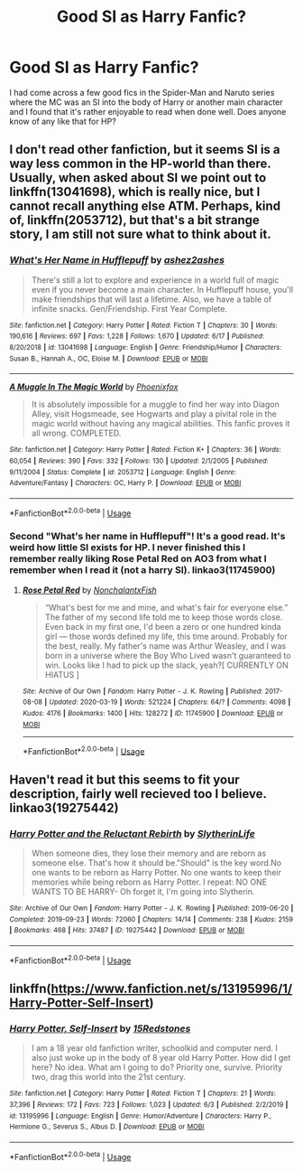 #+TITLE: Good SI as Harry Fanfic?

* Good SI as Harry Fanfic?
:PROPERTIES:
:Author: lebenvie
:Score: 13
:DateUnix: 1595300209.0
:DateShort: 2020-Jul-21
:FlairText: Request
:END:
I had come across a few good fics in the Spider-Man and Naruto series where the MC was an SI into the body of Harry or another main character and I found that it's rather enjoyable to read when done well. Does anyone know of any like that for HP?


** I don't read other fanfiction, but it seems SI is a way less common in the HP-world than there. Usually, when asked about SI we point out to linkffn(13041698), which is really nice, but I cannot recall anything else ATM. Perhaps, kind of, linkffn(2053712), but that's a bit strange story, I am still not sure what to think about it.
:PROPERTIES:
:Author: ceplma
:Score: 3
:DateUnix: 1595314007.0
:DateShort: 2020-Jul-21
:END:

*** [[https://www.fanfiction.net/s/13041698/1/][*/What's Her Name in Hufflepuff/*]] by [[https://www.fanfiction.net/u/12472/ashez2ashes][/ashez2ashes/]]

#+begin_quote
  There's still a lot to explore and experience in a world full of magic even if you never become a main character. In Hufflepuff house, you'll make friendships that will last a lifetime. Also, we have a table of infinite snacks. Gen/Friendship. First Year Complete.
#+end_quote

^{/Site/:} ^{fanfiction.net} ^{*|*} ^{/Category/:} ^{Harry} ^{Potter} ^{*|*} ^{/Rated/:} ^{Fiction} ^{T} ^{*|*} ^{/Chapters/:} ^{30} ^{*|*} ^{/Words/:} ^{190,616} ^{*|*} ^{/Reviews/:} ^{697} ^{*|*} ^{/Favs/:} ^{1,228} ^{*|*} ^{/Follows/:} ^{1,670} ^{*|*} ^{/Updated/:} ^{6/17} ^{*|*} ^{/Published/:} ^{8/20/2018} ^{*|*} ^{/id/:} ^{13041698} ^{*|*} ^{/Language/:} ^{English} ^{*|*} ^{/Genre/:} ^{Friendship/Humor} ^{*|*} ^{/Characters/:} ^{Susan} ^{B.,} ^{Hannah} ^{A.,} ^{OC,} ^{Eloise} ^{M.} ^{*|*} ^{/Download/:} ^{[[http://www.ff2ebook.com/old/ffn-bot/index.php?id=13041698&source=ff&filetype=epub][EPUB]]} ^{or} ^{[[http://www.ff2ebook.com/old/ffn-bot/index.php?id=13041698&source=ff&filetype=mobi][MOBI]]}

--------------

[[https://www.fanfiction.net/s/2053712/1/][*/A Muggle In The Magic World/*]] by [[https://www.fanfiction.net/u/668081/Phoenixfox][/Phoenixfox/]]

#+begin_quote
  It is absolutely impossible for a muggle to find her way into Diagon Alley, visit Hogsmeade, see Hogwarts and play a pivital role in the magic world without having any magical abilities. This fanfic proves it all wrong. COMPLETED.
#+end_quote

^{/Site/:} ^{fanfiction.net} ^{*|*} ^{/Category/:} ^{Harry} ^{Potter} ^{*|*} ^{/Rated/:} ^{Fiction} ^{K+} ^{*|*} ^{/Chapters/:} ^{36} ^{*|*} ^{/Words/:} ^{60,054} ^{*|*} ^{/Reviews/:} ^{390} ^{*|*} ^{/Favs/:} ^{332} ^{*|*} ^{/Follows/:} ^{130} ^{*|*} ^{/Updated/:} ^{2/1/2005} ^{*|*} ^{/Published/:} ^{9/11/2004} ^{*|*} ^{/Status/:} ^{Complete} ^{*|*} ^{/id/:} ^{2053712} ^{*|*} ^{/Language/:} ^{English} ^{*|*} ^{/Genre/:} ^{Adventure/Fantasy} ^{*|*} ^{/Characters/:} ^{OC,} ^{Harry} ^{P.} ^{*|*} ^{/Download/:} ^{[[http://www.ff2ebook.com/old/ffn-bot/index.php?id=2053712&source=ff&filetype=epub][EPUB]]} ^{or} ^{[[http://www.ff2ebook.com/old/ffn-bot/index.php?id=2053712&source=ff&filetype=mobi][MOBI]]}

--------------

*FanfictionBot*^{2.0.0-beta} | [[https://github.com/tusing/reddit-ffn-bot/wiki/Usage][Usage]]
:PROPERTIES:
:Author: FanfictionBot
:Score: 4
:DateUnix: 1595314034.0
:DateShort: 2020-Jul-21
:END:


*** Second "What's her name in Hufflepuff"! It's a good read. It's weird how little SI exists for HP. I never finished this I remember really liking Rose Petal Red on AO3 from what I remember when I read it (not a harry SI). linkao3(11745900)
:PROPERTIES:
:Score: 1
:DateUnix: 1595320260.0
:DateShort: 2020-Jul-21
:END:

**** [[https://archiveofourown.org/works/11745900][*/Rose Petal Red/*]] by [[https://www.archiveofourown.org/users/NonchalantxFish/pseuds/NonchalantxFish][/NonchalantxFish/]]

#+begin_quote
  “What's best for me and mine, and what's fair for everyone else.” The father of my second life told me to keep those words close. Even back in my first one, I'd been a zero or one hundred kinda girl --- those words defined my life, this time around. Probably for the best, really. My father's name was Arthur Weasley, and I was born in a universe where the Boy Who Lived wasn't guaranteed to win. Looks like I had to pick up the slack, yeah?[ CURRENTLY ON HIATUS ]
#+end_quote

^{/Site/:} ^{Archive} ^{of} ^{Our} ^{Own} ^{*|*} ^{/Fandom/:} ^{Harry} ^{Potter} ^{-} ^{J.} ^{K.} ^{Rowling} ^{*|*} ^{/Published/:} ^{2017-08-08} ^{*|*} ^{/Updated/:} ^{2020-03-19} ^{*|*} ^{/Words/:} ^{521224} ^{*|*} ^{/Chapters/:} ^{64/?} ^{*|*} ^{/Comments/:} ^{4098} ^{*|*} ^{/Kudos/:} ^{4176} ^{*|*} ^{/Bookmarks/:} ^{1400} ^{*|*} ^{/Hits/:} ^{128272} ^{*|*} ^{/ID/:} ^{11745900} ^{*|*} ^{/Download/:} ^{[[https://archiveofourown.org/downloads/11745900/Rose%20Petal%20Red.epub?updated_at=1594330830][EPUB]]} ^{or} ^{[[https://archiveofourown.org/downloads/11745900/Rose%20Petal%20Red.mobi?updated_at=1594330830][MOBI]]}

--------------

*FanfictionBot*^{2.0.0-beta} | [[https://github.com/tusing/reddit-ffn-bot/wiki/Usage][Usage]]
:PROPERTIES:
:Author: FanfictionBot
:Score: 3
:DateUnix: 1595320280.0
:DateShort: 2020-Jul-21
:END:


** Haven't read it but this seems to fit your description, fairly well recieved too I believe. linkao3(19275442)
:PROPERTIES:
:Score: 2
:DateUnix: 1595320072.0
:DateShort: 2020-Jul-21
:END:

*** [[https://archiveofourown.org/works/19275442][*/Harry Potter and the Reluctant Rebirth/*]] by [[https://www.archiveofourown.org/users/SlytherinLife/pseuds/SlytherinLife][/SlytherinLife/]]

#+begin_quote
  When someone dies, they lose their memory and are reborn as someone else. That's how it should be."Should" is the key word.No one wants to be reborn as Harry Potter. No one wants to keep their memories while being reborn as Harry Potter. I repeat: NO ONE WANTS TO BE HARRY- Oh forget it, I'm going into Slytherin.
#+end_quote

^{/Site/:} ^{Archive} ^{of} ^{Our} ^{Own} ^{*|*} ^{/Fandom/:} ^{Harry} ^{Potter} ^{-} ^{J.} ^{K.} ^{Rowling} ^{*|*} ^{/Published/:} ^{2019-06-20} ^{*|*} ^{/Completed/:} ^{2019-09-23} ^{*|*} ^{/Words/:} ^{72060} ^{*|*} ^{/Chapters/:} ^{14/14} ^{*|*} ^{/Comments/:} ^{238} ^{*|*} ^{/Kudos/:} ^{2159} ^{*|*} ^{/Bookmarks/:} ^{468} ^{*|*} ^{/Hits/:} ^{37487} ^{*|*} ^{/ID/:} ^{19275442} ^{*|*} ^{/Download/:} ^{[[https://archiveofourown.org/downloads/19275442/Harry%20Potter%20and%20the.epub?updated_at=1595017467][EPUB]]} ^{or} ^{[[https://archiveofourown.org/downloads/19275442/Harry%20Potter%20and%20the.mobi?updated_at=1595017467][MOBI]]}

--------------

*FanfictionBot*^{2.0.0-beta} | [[https://github.com/tusing/reddit-ffn-bot/wiki/Usage][Usage]]
:PROPERTIES:
:Author: FanfictionBot
:Score: 3
:DateUnix: 1595320185.0
:DateShort: 2020-Jul-21
:END:


** linkffn([[https://www.fanfiction.net/s/13195996/1/Harry-Potter-Self-Insert]])
:PROPERTIES:
:Author: tilman64
:Score: 1
:DateUnix: 1595317609.0
:DateShort: 2020-Jul-21
:END:

*** [[https://www.fanfiction.net/s/13195996/1/][*/Harry Potter, Self-Insert/*]] by [[https://www.fanfiction.net/u/11520472/15Redstones][/15Redstones/]]

#+begin_quote
  I am a 18 year old fanfiction writer, schoolkid and computer nerd. I also just woke up in the body of 8 year old Harry Potter. How did I get here? No idea. What am I going to do? Priority one, survive. Priority two, drag this world into the 21st century.
#+end_quote

^{/Site/:} ^{fanfiction.net} ^{*|*} ^{/Category/:} ^{Harry} ^{Potter} ^{*|*} ^{/Rated/:} ^{Fiction} ^{T} ^{*|*} ^{/Chapters/:} ^{21} ^{*|*} ^{/Words/:} ^{37,396} ^{*|*} ^{/Reviews/:} ^{172} ^{*|*} ^{/Favs/:} ^{723} ^{*|*} ^{/Follows/:} ^{1,023} ^{*|*} ^{/Updated/:} ^{6/3} ^{*|*} ^{/Published/:} ^{2/2/2019} ^{*|*} ^{/id/:} ^{13195996} ^{*|*} ^{/Language/:} ^{English} ^{*|*} ^{/Genre/:} ^{Humor/Adventure} ^{*|*} ^{/Characters/:} ^{Harry} ^{P.,} ^{Hermione} ^{G.,} ^{Severus} ^{S.,} ^{Albus} ^{D.} ^{*|*} ^{/Download/:} ^{[[http://www.ff2ebook.com/old/ffn-bot/index.php?id=13195996&source=ff&filetype=epub][EPUB]]} ^{or} ^{[[http://www.ff2ebook.com/old/ffn-bot/index.php?id=13195996&source=ff&filetype=mobi][MOBI]]}

--------------

*FanfictionBot*^{2.0.0-beta} | [[https://github.com/tusing/reddit-ffn-bot/wiki/Usage][Usage]]
:PROPERTIES:
:Author: FanfictionBot
:Score: 2
:DateUnix: 1595317626.0
:DateShort: 2020-Jul-21
:END:
